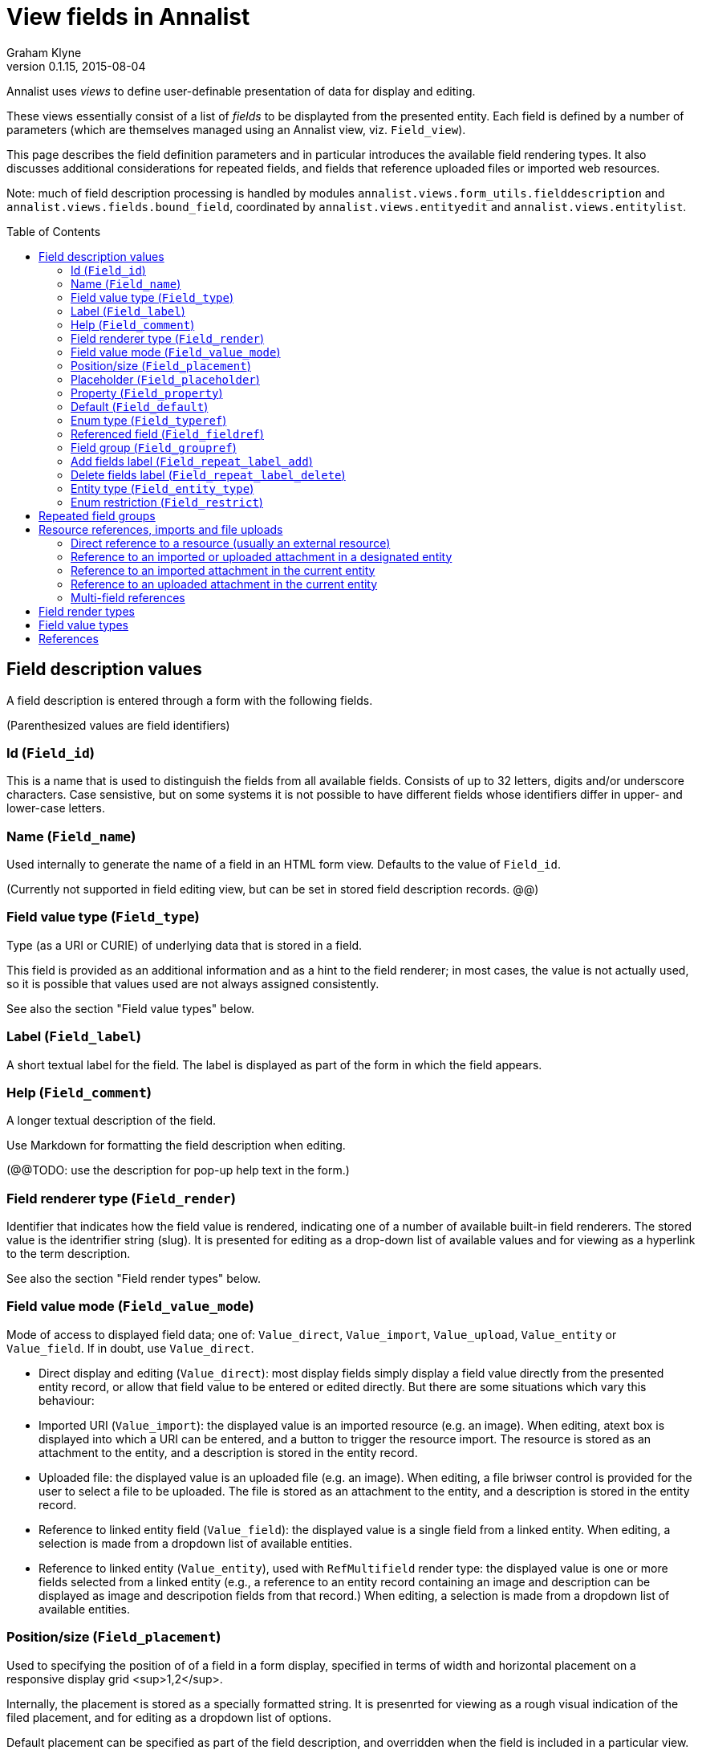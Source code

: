 = View fields in Annalist
Graham Klyne
v0.1.15, 2015-08-04
:toc:
:toc-placement: preamble

Annalist uses _views_ to define user-definable presentation of data for display and editing.

These views essentially consist of a list of _fields_ to be displayted from the presented entity.  Each field is defined by a number of parameters (which are themselves managed using an Annalist view, viz. `Field_view`).

This page describes the field definition parameters and in particular introduces the available field rendering types.  It also discusses additional considerations for repeated fields, and fields that reference uploaded files or imported web resources.

Note: much of field description processing is handled by modules `annalist.views.form_utils.fielddescription` and `annalist.views.fields.bound_field`, coordinated by `annalist.views.entityedit` and `annalist.views.entitylist`.


## Field description values

A field description is entered through a form with the following fields.

(Parenthesized values are field identifiers)

### Id (`Field_id`)

This is a name that is used to distinguish the fields from all available fields.  Consists of up to 32 letters, digits and/or underscore characters.  Case sensistive, but on some systems it is not possible to have different fields whose identifiers differ in upper- and lower-case letters.

### Name (`Field_name`)

Used internally to generate the name of a field in an HTML form view.  Defaults to the value of `Field_id`.

(Currently not supported in field editing view, but can be set in stored field description records. @@)

### Field value type (`Field_type`)

Type (as a URI or CURIE) of underlying data that is stored in a field.  

This field is provided as an additional information and as a hint to the field renderer;  in most cases, the value is not actually used, so it is possible that values used are not always assigned consistently.

See also the section "Field value types" below.

### Label (`Field_label`)

A short textual label for the field.  The label is displayed as part of the form in which the field appears.

### Help (`Field_comment`)

A longer textual description of the field.

Use Markdown for formatting the field description when editing.

(@@TODO: use the description for pop-up help text in the form.)

### Field renderer type (`Field_render`)

Identifier that indicates how the field value is rendered, indicating one of a number of available built-in field renderers.  The stored value is the identrifier string (slug).  It is presented for editing as a drop-down list of available values and for viewing as a hyperlink to the term description.

See also the section "Field render types" below.

### Field value mode (`Field_value_mode`)

Mode of access to displayed field data; one of: `Value_direct`, `Value_import`, `Value_upload`, `Value_entity` or `Value_field`.  If in doubt, use `Value_direct`.

* Direct display and editing (`Value_direct`): most display fields simply display a field value directly from the presented entity record, or allow that field value to be entered or edited directly.  But there are some situations which vary this behaviour:

* Imported URI (`Value_import`): the displayed value is an imported resource (e.g. an image).  When editing, atext box is displayed into which a URI can be entered, and a button to trigger the resource import.  The resource is stored as an attachment to the entity, and a description is stored in the entity record.

* Uploaded file: the displayed value is an uploaded file (e.g. an image).  When editing, a file briwser control is provided for the user to select a file to be uploaded.  The file is stored as an attachment to the entity, and a description is stored in the entity record.

* Reference to linked entity field (`Value_field`): the displayed value is a single field from a linked entity.  When editing, a selection is made from a dropdown list of available entities.

* Reference to linked entity (`Value_entity`), used with `RefMultifield` render type: the displayed value is one or more fields selected from a linked entity (e.g., a reference to an entity record containing an image and description can be displayed as image and descripotion fields from that record.)  When editing, a selection is made from a dropdown list of available entities.

### Position/size (`Field_placement`)

Used to specifying the position of of a field in a form display, specified in terms of width and horizontal placement on a responsive display grid <sup>1,2</sup>.

Internally, the placement is stored as a specially formatted string.  It is presenrted for viewing as a rough visual indication of the filed placement, and for  editing as a dropdown list of options.

Default placement can be specified as part of the field description, and overridden when the field is included in a particular view.

### Placeholder (`Field_placeholder`)

A string that is presented to describe the expected field content when the field content is empty

### Property (`Field_property`)

A [CURIE](http://www.w3.org/TR/curie/) or [URI](https://tools.ietf.org/html/rfc3986) that is used to relate the field value to the containing entity.  The supplied string is used as a key value in the stored JSON.  The use of CURIE or URI formats for this key allows Annalist data to be interpreted as JSON-LD, hence as [linked data](http://linkeddata.org).

A default property CURIE or URI can be specified as part of the field description, and overridden when the field is included in a particular view.

(@@TODO: not yet implemented is management of prefix URIs and JSON-LD contexts required to fully support use as linked data)

### Default (`Field_default`)

A default value for the field if none is specified.

### Enum type (`Field_typeref`)

Used with render types `Enum`, `Enum_optional` and `Enum_choice` (and also `Type`, `List`, `View`, `Field` which are sumsumed by the `Enum*` render types).

When specified, this field value is an internal type identifier.  The field is taken to be a reference to an entity of the given type, and presented for editing as a drop-down list of available values.  For viewing, the field is presented as a hyperlink to a description of the corresponding type.

### Referenced field (`Field_fieldref`)

When a field refers to some target entity, this may indicate a property CURIE or URI for a field of that entity that is used for view rendering.

See section "Resource references, imports and file uploads" for more details.

### Field group (`Field_groupref`)

Field group reference used by `RepeatGroup`, `RepeatGroupRow` and `RefMultifield` renderers.  Otherwise, it is ignored.

The value is a reference to a separately defined field group, which itself contains a list of field description references.  The group itself defines a group of fields that are included in a view.

The field value is presented for editing as a drop-down list, and for viewing as a hyperlink to the selected field group.

See also the section "Repeated field groups"

### Add fields label (`Field_repeat_label_add`)

Button label used by `RepeatGroup` and `RepeatGroupRow` renderers.  Otherwise, it is ignored.

See also the section "Repeated field groups"

### Delete fields label (`Field_repeat_label_delete`)

Button label used by `RepeatGroup` and `RepeatGroupRow` renderers.  Otherwise, it is ignored.

See also the section "Repeated field groups"

### Entity type (`Field_entity_type`)

Type (URI or CURIE) of entity to which field applies.

This is used to restrict the fields that are offered when editing a view or list description (see also field `View_target_type` used in view descriptions).  If in doubt, leave this field blank.

Many, or even most, field descriptions are specific to a particular entity type, but some are generic.  If this value is not specified, the corresponding field is offered as an option for any entity type, but if given then it is offered only when editing a view or list for the specified type.

### Enum restriction (`Field_restrict`)

Selection filter to restrict enumerated values that are candidate field values.

This is provided mainly for internal use to implement the `Field_entity_type` feature.  If in doubt, leave this field blank.

The field value is a string expression that is used to filter candidates that are presented as members of an enumerated value.  The selection filter syntax is defined by module `annalist.models.entityfimnder`, and is used for enumerated value fields and also for generating entity list displays (cf. `List_entity_selector` field used in `List_view`).

## Repeated field groups

Some entities contain fields or groups of fields that may be repeated an arbitrary number of times.  This repetition is described within a view description as a single field that consists of a list of values rendered using a `RepeatGroup` and `RepeatGroupRow` renderer.

Repeated field groups can also be used for optional groups of fields, by virtue of allowing zero or one repetitions.

A repeated field description contains three particular elements not used by other field descriptions:

1. a reference to a field group
2. a label for a button used to create a new repetition
3. a label for a button used to delete a repeated value

The field group is a separately defined entity that mainly consists of a list of field references, along with optional property URI and placement information which, if present, overrides the default values from the individual field descriptions.

Thus, to create a repeated field in a view, the following steps must be performed:

* Create descriptions for the individual fields that are to be repeated
* Create a field group description collecting the fields to be repeated
* Create a repeat group field with render type `RepeatGroup` or `RepeatGroupRow`, referencing the field group, and defining labels for the add/remoive buttons.
* Add the repeat group field to the view in which the repeated fields are to appear.

(@@TODO: provide a simplified interface for doing the above through a single form)

(@@TODO: reordering of fields within a group)

## Resource references, imports and file uploads

Annalist primarily deals with collections of data that are stored as JSON (or JSON-LD) text files, which can in turn reference other resources, including images and other non-textual media, that are accessible on the Web.  But sometimes it is useful to import such resources so that they become part of a published Annalist collection, and to reference such resources.

Annalist deals with such circumstances by allowing arbitrary files and resources to be "attached" to an Annalist entity, via file upload and web resource import fields. These attachments are described and referenced within the JSON part of an entity, and stored alongside the JSON as files of the appropriate type.  This approach allows Annalist to preserve information about the attachments such as the content type and provenance information.  Further, Annalist fields in one entity can reference fields in another entity, and for fields using resource renderers such as `RefImage`, a reference to such a field is treated as a reference to the attached resource.

Web resources can be imported as attachements to an entity by creating a field with render type `URIImport`.  This is rendered for editing as a text input field for the resource URI with an "Import" button alongside, and for viewing as a hyperlink that links to the imported resource attached to the entity.

Files can be uploaded as attachements to an entity by creating a field with render type `FileUpload`.  This is rendered for editing as an HTML file browser input, and for viewing as a hyperlink that links to the imported file attached to the entity.

For referencing resources, there are several options, provided through renderers like `URILink` and `RefImage`:

1. Direct reference to a resource (usually an external resource)
2. Reference to an imported or uploaded attachment in a designated entity
3. Reference to an imported attachment in the current entity
4. Reference to an uploaded attachment in the current entity

These different cases are invoked as follows.

### Direct reference to a resource (usually an external resource)

Field "Field value type" (`Field_type`) describes the target value (e.g. `annal:Identifier` or `annal:Image`), and field "Enum type" (`Field_typeref`) is unspecified or blank.

In this case the field value is used directly as the resource URI, and for editing is presented as a text input box for the URI.

### Reference to an imported or uploaded attachment in a designated entity

The value of field "Enum type" (`Field_typeref`) is the target entity type, and field "Referenced field" (`Field_fieldref`) is target field property CURIE or URI for the attachment; this is the same as the "Property" (`Field_property`) value in the target field description.

The stored field value is an identifier for a selected target record, and is presented for editing as a drop-down list of entity identifiers.

### Reference to an imported attachment in the current entity

Field "Field value type" (`Field_type`) is `annal:Import`, and field "Enum type" (`Field_typeref`) is unspecified or blank.

In this case the field value describes an attachment to the current entity, and for editing is presented as render type `annal:URIImport`.

### Reference to an uploaded attachment in the current entity

(@@TODO: not yet implemented)

Field "Field value type" (`Field_type`) is `annal:Upload`, and field "Enum type" (`Field_typeref`) is unspecified or blank.

In this case the field value describes an attachment to the current entity, and for editing is presented as render type `annal:FileUpload`.

### Multi-field references

@@TODO


## Field render types

Annalist provides a number of built-in field rendering functions for dealing with different types and uses of field data.

Each renderer deals with two main functions:

1. conversion between stored data to a textual value that can be used as a input value in an HTML form, and
2. generation of HTML fragments for presentation in a web page.  Different forms of presentation are provided for viewing and editing.

Some of the values listed below were created to handle earlier stages of development, are now redundant, and in due course their use should be replaced by the more generic renderers indicated.

(The definitive list of render types is in `annalist/sitedata/enums/Enum_render_type`.  Renderer selection is handled through module `annalist.views.fields.rener_utils`.)

* `CheckBox` - presents Boolean value as a checkbox.
* `EntityId` - presents entity identitier as a simple input field for editing, or as a hyperlink for viewing.
* `EntityTypeId` - presents the entity type identifier a simple input field for editing, or as a hyperlink for viewing.
* `Enum` - presents a value of a designated type (see field `Field_typeref`) as a dropdown list for edting, or as a hyperlink for viewing.  Requires some existing value to be selected and picks an arbitrary value for a default.
* `Enum_choice` - presents a value of a designated type (see field `Field_typeref`) as a dropdown list for edting, or as a hyperlink for viewing.  Also provides a "+" button which can be used to create a new value of the designated type. The value may be left unselected, in which case the stored value is blank.
* `Enum_optional` - presents a value of a designated type (see field `Field_typeref`) as a dropdown list for edting, or as a hyperlink for viewing.  The value may be left unselected, in which case the stored value is blank.
* `Field` - identifies a field description; subsumed by `Enum_choice`.
* `FileUpload` - upload file as resource attached to entity.  Stored as a complex structure with filename, resource reference, content type, etc.;  presented for editing as an HTML file upload input element, and for viewing as a hyperlink.  See section "Resource references, imports and file uploads"
* `Identifier` - a [CURIE](http://www.w3.org/TR/curie/) or [URI](https://tools.ietf.org/html/rfc3986).  Preesented for editing as a text box, and for viewing as a simple text element.
* `List` - identifies a list description; subsumed by `Enum_choice`.
* `Markdown` - multiline rich text.  Stored and presented for editing as Markdown text, and for viewing as  text formatted according to Markdown conventions.
* `Placement` - a special-case field renderer used for presenting placement of a field on a form.
* `RefImage` - A reference to an image value, presented for viewing as the referenced image.  See also section "Resource references, imports and file uploads".
* `RefAudio` - A reference to an audio resourcxe, presented for viewing as a media player widget.  See also section "Resource references, imports and file uploads".
* `RepeatGroup` - special case renderers used for describing repeated fields in a view description.  The stored value is a list of JSON objects, each of which is rendered using the field group reference from the field description (see section "Repeated field groups" and field `Field_groupref`).  Fields within each group are flowed vertically down the view with labels to the left.
* `RepeatGroupRow` - same as `RepeatGroup`, except that field groups are rendered in tabular form with field labels for column headers, with each repeated group as a row of the table.
* `Slug` - simple text value used as an internal local identifier, or Slug, presented in the same was as the 'Text' renderer.  The text value is expected to consist of up to 32 letters, digits and/or underscore characters, (but this is not currently enforced @@).
* `Text` - a simple single-line text value, presented for editing as an HTML input field, and for viewing as a simple text element.
* `Textarea` - a multi-line text value, presented for editing as an HTML "textarea" field, and for viewing as a simple flowed text element.
* `TokenSet` - a list of simple text values, presented for editing as an HTML input field, and for viewing as a simple text element.  Presented values are space-separated.  Currently there is no mechanism to escape spaces within individual text values (@@).
* `Type` - identifies an entity type description; subsumed by `Enum_choice`.
* `URIImport` - Import a web resource as an attachment to an entity.  Stored as a complex structure with resource URI, local resource reference, content type, etc.;  presented for editing as a text input field and an "Import" button, and for viewing as a hyperlink.  See section "Resource references, imports and file uploads"
* `URILink` - A URI presented for viewing as a Hyperlink, used to create fields that reference externally stored resources.  See also section "Resource references, imports and file uploads".
* `View` - identifies a view description; subsumed by `Enum_choice`.


## Field value types

Field value types are identified by URIs or CURIEs that are used to identify some value type.

Built-in values include:

* `annal:Text` - single-line text
* `annal:LongText` - multi-line text
* `annal:Slug` - short text sring used as an internal identifier (consists of up to 32 letters, digits and/or underscore characters)
* `annal:Markdown` - multi-line rich text entered, edited and stoired using Markdown formatting conventions
* `annal:Identifier` - text value containing a [CURIE](http://www.w3.org/TR/curie/) or [URI](https://tools.ietf.org/html/rfc3986)
* `annal:URI` - text value containing a [URI](https://tools.ietf.org/html/rfc3986)
* `annal:Placement` - text value indicating the placement of a field in a display, and presented as a rough visial indication of the field placement (see module `annalist.views.fields.render_placement`)
* `annal:Field_group` - value of a field that is itself a reference to a field group (which is itself a list of fields); used for repeated-value fields.
* `annal:Type` - mainly internal use for reference to an Annalist entity type; the stored value is an `annal:Slug` text value, presented as a drop-down list or a hyperlink
* `annal:View` - mainly internal use for reference to an Annalist view description; the stored value is an `annal:Slug` text value, presented as a drop-down list or a hyperlink
* `annal:List` - mainly internal use for reference to an Annalist list description; the stored value is an `annal:Slug` text value, presented as a drop-down list or a hyperlink
* `annal:User` - reference to an Annalist user; the stored value is an `annal:Slug` text value
* `annal:List_type` - type of list display: "List" or "Grid"
* `annal:TokenSet` - list of string token values (e.g. used for user permissions list); stored as a JSON list, presented as a space-separated list of tokens
* `annal:Boolean` - stored as JSON `true` or `talse`, typically presented as a checkbox.



## References

1. [Foundation responsive web framwork](http://foundation.zurb.com)

2. [Foundation grid](http://foundation.zurb.com/docs/components/grid.html)

3. [CURIE](http://www.w3.org/TR/curie/)

4. [URI](https://tools.ietf.org/html/rfc3986)



